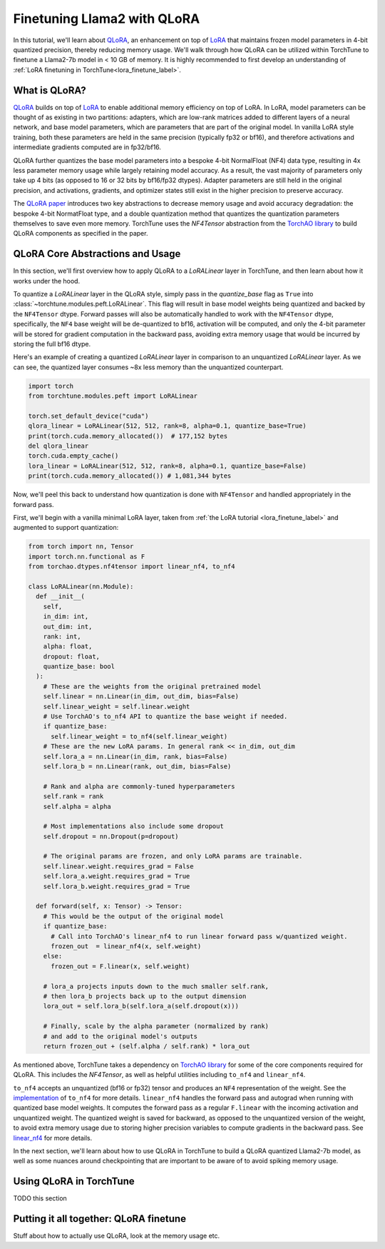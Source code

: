.. _qlora_finetune_label:

=============================
Finetuning Llama2 with QLoRA
=============================

In this tutorial, we'll learn about `QLoRA <https://arxiv.org/abs/2305.14314>`_, an enhancement on top of
`LoRA <https://arxiv.org/abs/2106.09685>`_ that maintains frozen model parameters in 4-bit quantized precision, thereby reducing memory usage. We'll
walk through how QLoRA can be utilized within TorchTune to finetune a Llama2-7b model in < 10 GB of memory.
It is highly recommended to first develop an understanding of :ref:`LoRA finetuning in TorchTune<lora_finetune_label>`.


.. grid:: 2

    .. grid-item-card:: :octicon:`mortar-board;1em;` What you will learn

      * How QLoRA saves memory over LoRA finetuning
      * An overview of QLoRA in TorchTune
      * How to run a QLoRA finetune in TorchTune

    .. grid-item-card:: :octicon:`list-unordered;1em;` Prerequisites

      * Be familiar with :ref:`TorchTune<overview_label>`
      * Make sure to :ref:`install TorchTune<install_label>`
      * Make sure you have downloaded the :ref:`Llama2-7B model weights<download_llama_label>`
      * Be familiar with :ref:`LoRA in torchtune<lora_finetune_label>`

What is QLoRA?
---------------

`QLoRA <https://arxiv.org/abs/2305.14314>`_ builds on top of `LoRA <https://arxiv.org/abs/2106.09685>`_ to enable additional
memory efficiency on top of LoRA. In LoRA, model parameters can be thought of as existing in two partitions: adapters, which are
low-rank matrices added to different layers of a neural network, and base model parameters, which are parameters that are part of
the original model. In vanilla LoRA style training, both these parameters are held in the same precision (typically fp32 or bf16), and
therefore activations and intermediate gradients computed are in fp32/bf16.

QLoRA further quantizes the base model parameters into a bespoke 4-bit NormalFloat (NF4) data type, resulting in 4x less parameter memory usage while
largely retaining model accuracy. As a result, the vast majority of parameters only take up 4 bits (as opposed to 16 or 32 bits by bf16/fp32 dtypes). Adapter
parameters are still held in the original precision, and activations, gradients, and optimizer states still exist in the higher precision to preserve
accuracy.

The `QLoRA paper <https://arxiv.org/abs/2305.14314>`_ introduces two key abstractions to decrease memory usage and avoid accuracy degradation: the bespoke 4-bit NormatFloat
type, and a double quantization method that quantizes the quantization parameters themselves to save even more memory. TorchTune uses
the `NF4Tensor` abstraction from the `TorchAO library <https://github.com/pytorch-labs/ao>`_ to build QLoRA components as specified in the paper.


QLoRA Core Abstractions and Usage
----------------------------------------

In this section, we'll first overview how to apply QLoRA to a `LoRALinear` layer in TorchTune, and then learn about how it works under the hood.

To quantize a `LoRALinear` layer in the QLoRA style, simply pass in the `quantize_base` flag as ``True`` into :class:`~torchtune.modules.peft.LoRALinear`. This flag
will result in base model weights being quantized and backed by the ``NF4Tensor`` dtype. Forward passes will also be automatically handled to work with the ``NF4Tensor`` dtype,
specifically, the ``NF4`` base weight will be de-quantized to bf16, activation will be computed, and only the 4-bit parameter will be stored for gradient computation
in the backward pass, avoiding extra memory usage that would be incurred by storing the full bf16 dtype.

Here's an example of creating a quantized `LoRALinear` layer in comparison to an unquantized `LoRALinear` layer. As we can see, the quantized layer consumes
~8x less memory than the unquantized counterpart.

.. code-block:: python

  import torch
  from torchtune.modules.peft import LoRALinear

  torch.set_default_device("cuda")
  qlora_linear = LoRALinear(512, 512, rank=8, alpha=0.1, quantize_base=True)
  print(torch.cuda.memory_allocated())  # 177,152 bytes
  del qlora_linear
  torch.cuda.empty_cache()
  lora_linear = LoRALinear(512, 512, rank=8, alpha=0.1, quantize_base=False)
  print(torch.cuda.memory_allocated()) # 1,081,344 bytes


Now, we'll peel this back to understand how quantization is done with ``NF4Tensor`` and handled appropriately in the forward pass.

First, we'll begin with
a vanilla minimal LoRA layer, taken from :ref:`the LoRA tutorial <lora_finetune_label>` and augmented to support quantization:

.. code-block:: python

  from torch import nn, Tensor
  import torch.nn.functional as F
  from torchao.dtypes.nf4tensor import linear_nf4, to_nf4

  class LoRALinear(nn.Module):
    def __init__(
      self,
      in_dim: int,
      out_dim: int,
      rank: int,
      alpha: float,
      dropout: float,
      quantize_base: bool
    ):
      # These are the weights from the original pretrained model
      self.linear = nn.Linear(in_dim, out_dim, bias=False)
      self.linear_weight = self.linear.weight
      # Use TorchAO's to_nf4 API to quantize the base weight if needed.
      if quantize_base:
        self.linear_weight = to_nf4(self.linear_weight)
      # These are the new LoRA params. In general rank << in_dim, out_dim
      self.lora_a = nn.Linear(in_dim, rank, bias=False)
      self.lora_b = nn.Linear(rank, out_dim, bias=False)

      # Rank and alpha are commonly-tuned hyperparameters
      self.rank = rank
      self.alpha = alpha

      # Most implementations also include some dropout
      self.dropout = nn.Dropout(p=dropout)

      # The original params are frozen, and only LoRA params are trainable.
      self.linear.weight.requires_grad = False
      self.lora_a.weight.requires_grad = True
      self.lora_b.weight.requires_grad = True

    def forward(self, x: Tensor) -> Tensor:
      # This would be the output of the original model
      if quantize_base:
        # Call into TorchAO's linear_nf4 to run linear forward pass w/quantized weight.
        frozen_out  = linear_nf4(x, self.weight)
      else:
        frozen_out = F.linear(x, self.weight)

      # lora_a projects inputs down to the much smaller self.rank,
      # then lora_b projects back up to the output dimension
      lora_out = self.lora_b(self.lora_a(self.dropout(x)))

      # Finally, scale by the alpha parameter (normalized by rank)
      # and add to the original model's outputs
      return frozen_out + (self.alpha / self.rank) * lora_out

As mentioned above, TorchTune takes a dependency on `TorchAO library <https://github.com/pytorch-labs/ao>`_ for some of the core components required for QLoRA. This includes the
`NF4Tensor`, as well as helpful utilities including ``to_nf4`` and ``linear_nf4``.

``to_nf4`` accepts an unquantized (bf16 or fp32) tensor and produces an ``NF4`` representation of the weight. See the `implementation <https://github.com/pytorch-labs/ao/blob/c40358072f99b50cd7e58ec11e0e8d90440e3e25/torchao/dtypes/nf4tensor.py#L587>`_ of ``to_nf4`` for more details.
``linear_nf4`` handles the forward pass and autograd when running with quantized base model weights. It computes the forward pass as a regular
``F.linear`` with the incoming activation and unquantized weight. The quantized weight is saved for backward, as opposed to the unquantized version of the weight, to avoid extra
memory usage due to storing higher precision variables to compute gradients in the backward pass. See `linear_nf4 <https://github.com/pytorch-labs/ao/blob/main/torchao/dtypes/nf4tensor.py#L577>`_ for more details.

In the next section, we'll learn about how to use QLoRA in TorchTune to build a QLoRA quantized Llama2-7b model, as well as some nuances around
checkpointing that are important to be aware of to avoid spiking memory usage.


Using QLoRA in TorchTune
----------------------------

TODO this section



Putting it all together: QLoRA finetune
-----------------------------------------

Stuff about how to actually use QLoRA, look at the memory usage etc.
